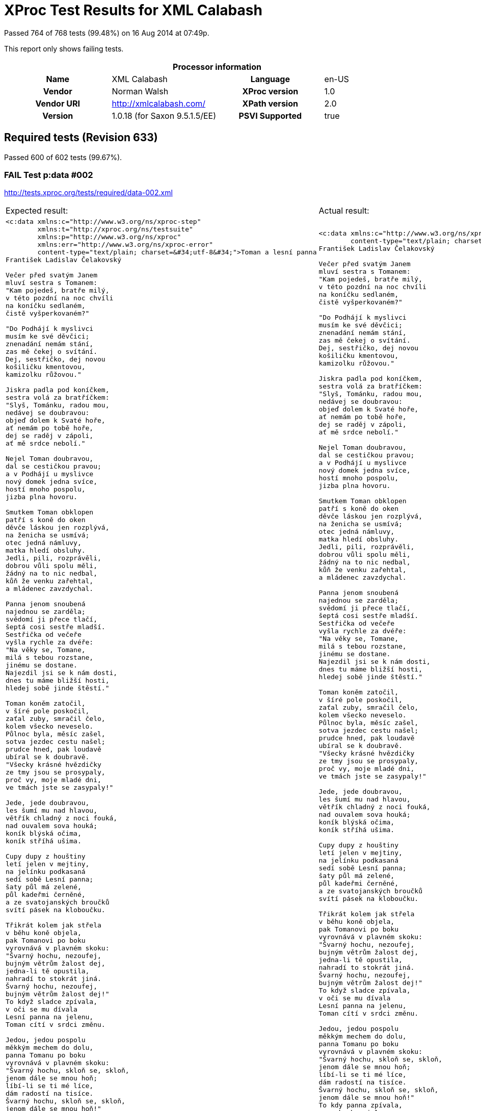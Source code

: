 
= XProc Test Results for XML Calabash

Passed 764 of 768 tests (99.48%) on 16 Aug 2014 at 07:49p.

:toc: right

This report only shows failing tests.

[cols="<h,<,<h,<"]
|==================================================
4+<h|Processor information
|Name|XML Calabash|Language|en-US
|Vendor|Norman Walsh|XProc version|1.0
|Vendor URI|http://xmlcalabash.com/|XPath version|2.0
|Version|1.0.18 (for Saxon 9.5.1.5/EE)|PSVI Supported|true
|==================================================

== Required tests (Revision 633)

Passed 600 of 602 tests (99.67%).



































[role="fail"]
=== FAIL Test p:data #002
http://tests.xproc.org/tests/required/data-002.xml

[frame="topbot",cols="d<,d<"]
|====================
|Expected result:|Actual result:
l|<c:data xmlns:c="http://www.w3.org/ns/xproc-step"
        xmlns:t="http://xproc.org/ns/testsuite"
        xmlns:p="http://www.w3.org/ns/xproc"
        xmlns:err="http://www.w3.org/ns/xproc-error"
        content-type="text/plain; charset=&#34;utf-8&#34;">Toman a lesní panna
František Ladislav Čelakovský

Večer před svatým Janem
mluví sestra s Tomanem:
"Kam pojedeš, bratře milý,
v této pozdní na noc chvíli
na koníčku sedlaném,
čistě vyšperkovaném?"

"Do Podhájí k myslivci
musím ke své děvčici;
znenadání nemám stání,
zas mě čekej o svítání.
Dej, sestřičko, dej novou
košiličku kmentovou,
kamizolku růžovou."

Jiskra padla pod koníčkem,
sestra volá za bratříčkem:
"Slyš, Tománku, radou mou,
nedávej se doubravou:
objeď dolem k Svaté hoře,
ať nemám po tobě hoře,
dej se raděj v zápoli,
ať mě srdce nebolí."

Nejel Toman doubravou,
dal se cestičkou pravou;
a v Podhájí u myslivce
nový domek jedna svíce,
hostí mnoho pospolu,
jizba plna hovoru.

Smutkem Toman obklopen
patří s koně do oken
děvče láskou jen rozplývá,
na ženicha se usmívá;
otec jedná námluvy,
matka hledí obsluhy.
Jedli, pili, rozprávěli,
dobrou vůli spolu měli,
žádný na to nic nedbal,
kůň že venku zařehtal,
a mládenec zavzdychal.

Panna jenom snoubená
najednou se zarděla;
svědomí ji přece tlačí,
šeptá cosi sestře mladší.
Sestřička od večeře
vyšla rychle za dvéře:
"Na věky se, Tomane,
milá s tebou rozstane,
jinému se dostane.
Najezdil jsi se k nám dosti,
dnes tu máme bližší hosti,
hledej sobě jinde štěstí."

Toman koněm zatočil,
v šíré pole poskočil,
zaťal zuby, smračil čelo,
kolem všecko neveselo.
Půlnoc byla, měsíc zašel,
sotva jezdec cestu našel;
prudce hned, pak loudavě
ubíral se k doubravě.
"Všecky krásné hvězdičky
ze tmy jsou se prosypaly,
proč vy, moje mladé dni,
ve tmách jste se zasypaly!"

Jede, jede doubravou,
les šumí mu nad hlavou,
větřík chladný z noci fouká,
nad ouvalem sova houká;
koník blýská očima,
koník stříhá ušima.

Cupy dupy z houštiny
letí jelen v mejtiny,
na jelínku podkasaná
sedí sobě Lesní panna;
šaty půl má zelené,
půl kadeřmi černěné,
a ze svatojanských broučků
svítí pásek na kloboučku.

Třikrát kolem jak střela
v běhu koně objela,
pak Tomanovi po boku
vyrovnává v plavném skoku:
"Švarný hochu, nezoufej,
bujným větrům žalost dej,
jedna-li tě opustila,
nahradí to stokrát jiná.
Švarný hochu, nezoufej,
bujným větrům žalost dej!"
To když sladce zpívala,
v oči se mu dívala
Lesní panna na jelenu,
Toman cítí v srdci změnu.

Jedou, jedou pospolu
měkkým mechem do dolu,
panna Tomanu po boku
vyrovnává v plavném skoku:
"Švarný hochu, skloň se, skloň,
jenom dále se mnou hoň;
líbí-li se ti mé líce,
dám radostí na tisíce.
Švarný hochu, skloň se, skloň,
jenom dále se mnou hoň!"
To kdy panna zpívala,
za ruku ho ujala;
Tomanovi rozkoš proudem
prolila se každým oudem.

Jedou, jedou dál a dál
podlé řeky, podlé skal,
panna Tomanu po boku
vyrovnává v plavném skoku:
"Švarný hochu, můj jsi, můj!
K mému bytu se mnou pluj;
světla denního v mém domě
věčně nezachce se tobě.
Švarný hochu, můj jsi, můj -
k mému bytu se mnou pluj!"

To kdy panna zpívala,
v ústa jezdce líbala,
v náručí ho objala.
Tomanovi srdce plesá,
uzdu pouští, s koně klesá
pod skalami prostřed lesa.

Slunce vyšlo nad horu,
skáče koník do dvoru,
smutně hrabe podkovou,
řehce zprávu nedobrou.
Sestra k oknu přiskočila,
a rukama zalomila
"Bratře můj, bratříčku můj,
kde skonal jsi život svůj!"</c:data>
l|<c:data xmlns:c="http://www.w3.org/ns/xproc-step"
        content-type="text/plain; charset=utf-8">Toman a lesní panna
František Ladislav Čelakovský

Večer před svatým Janem
mluví sestra s Tomanem:
"Kam pojedeš, bratře milý,
v této pozdní na noc chvíli
na koníčku sedlaném,
čistě vyšperkovaném?"

"Do Podhájí k myslivci
musím ke své děvčici;
znenadání nemám stání,
zas mě čekej o svítání.
Dej, sestřičko, dej novou
košiličku kmentovou,
kamizolku růžovou."

Jiskra padla pod koníčkem,
sestra volá za bratříčkem:
"Slyš, Tománku, radou mou,
nedávej se doubravou:
objeď dolem k Svaté hoře,
ať nemám po tobě hoře,
dej se raděj v zápoli,
ať mě srdce nebolí."

Nejel Toman doubravou,
dal se cestičkou pravou;
a v Podhájí u myslivce
nový domek jedna svíce,
hostí mnoho pospolu,
jizba plna hovoru.

Smutkem Toman obklopen
patří s koně do oken
děvče láskou jen rozplývá,
na ženicha se usmívá;
otec jedná námluvy,
matka hledí obsluhy.
Jedli, pili, rozprávěli,
dobrou vůli spolu měli,
žádný na to nic nedbal,
kůň že venku zařehtal,
a mládenec zavzdychal.

Panna jenom snoubená
najednou se zarděla;
svědomí ji přece tlačí,
šeptá cosi sestře mladší.
Sestřička od večeře
vyšla rychle za dvéře:
"Na věky se, Tomane,
milá s tebou rozstane,
jinému se dostane.
Najezdil jsi se k nám dosti,
dnes tu máme bližší hosti,
hledej sobě jinde štěstí."

Toman koněm zatočil,
v šíré pole poskočil,
zaťal zuby, smračil čelo,
kolem všecko neveselo.
Půlnoc byla, měsíc zašel,
sotva jezdec cestu našel;
prudce hned, pak loudavě
ubíral se k doubravě.
"Všecky krásné hvězdičky
ze tmy jsou se prosypaly,
proč vy, moje mladé dni,
ve tmách jste se zasypaly!"

Jede, jede doubravou,
les šumí mu nad hlavou,
větřík chladný z noci fouká,
nad ouvalem sova houká;
koník blýská očima,
koník stříhá ušima.

Cupy dupy z houštiny
letí jelen v mejtiny,
na jelínku podkasaná
sedí sobě Lesní panna;
šaty půl má zelené,
půl kadeřmi černěné,
a ze svatojanských broučků
svítí pásek na kloboučku.

Třikrát kolem jak střela
v běhu koně objela,
pak Tomanovi po boku
vyrovnává v plavném skoku:
"Švarný hochu, nezoufej,
bujným větrům žalost dej,
jedna-li tě opustila,
nahradí to stokrát jiná.
Švarný hochu, nezoufej,
bujným větrům žalost dej!"
To když sladce zpívala,
v oči se mu dívala
Lesní panna na jelenu,
Toman cítí v srdci změnu.

Jedou, jedou pospolu
měkkým mechem do dolu,
panna Tomanu po boku
vyrovnává v plavném skoku:
"Švarný hochu, skloň se, skloň,
jenom dále se mnou hoň;
líbí-li se ti mé líce,
dám radostí na tisíce.
Švarný hochu, skloň se, skloň,
jenom dále se mnou hoň!"
To kdy panna zpívala,
za ruku ho ujala;
Tomanovi rozkoš proudem
prolila se každým oudem.

Jedou, jedou dál a dál
podlé řeky, podlé skal,
panna Tomanu po boku
vyrovnává v plavném skoku:
"Švarný hochu, můj jsi, můj!
K mému bytu se mnou pluj;
světla denního v mém domě
věčně nezachce se tobě.
Švarný hochu, můj jsi, můj -
k mému bytu se mnou pluj!"

To kdy panna zpívala,
v ústa jezdce líbala,
v náručí ho objala.
Tomanovi srdce plesá,
uzdu pouští, s koně klesá
pod skalami prostřed lesa.

Slunce vyšlo nad horu,
skáče koník do dvoru,
smutně hrabe podkovou,
řehce zprávu nedobrou.
Sestra k oknu přiskočila,
a rukama zalomila
"Bratře můj, bratříčku můj,
kde skonal jsi život svůj!"</c:data>
|====================




[role="fail"]
=== FAIL Test p:data #006
http://tests.xproc.org/tests/required/data-006.xml

[frame="topbot",cols="d<,d<"]
|====================
|Expected result:|Actual result:
l|<c:data xmlns:c="http://www.w3.org/ns/xproc-step"
        xmlns:t="http://xproc.org/ns/testsuite"
        xmlns:p="http://www.w3.org/ns/xproc"
        xmlns:err="http://www.w3.org/ns/xproc-error"
        content-type="text/plain; charset=&#34;utf-8&#34;">Toman a lesní panna
František Ladislav Čelakovský

Večer před svatým Janem
mluví sestra s Tomanem:
"Kam pojedeš, bratře milý,
v této pozdní na noc chvíli
na koníčku sedlaném,
čistě vyšperkovaném?"

"Do Podhájí k myslivci
musím ke své děvčici;
znenadání nemám stání,
zas mě čekej o svítání.
Dej, sestřičko, dej novou
košiličku kmentovou,
kamizolku růžovou."

Jiskra padla pod koníčkem,
sestra volá za bratříčkem:
"Slyš, Tománku, radou mou,
nedávej se doubravou:
objeď dolem k Svaté hoře,
ať nemám po tobě hoře,
dej se raděj v zápoli,
ať mě srdce nebolí."

Nejel Toman doubravou,
dal se cestičkou pravou;
a v Podhájí u myslivce
nový domek jedna svíce,
hostí mnoho pospolu,
jizba plna hovoru.

Smutkem Toman obklopen
patří s koně do oken
děvče láskou jen rozplývá,
na ženicha se usmívá;
otec jedná námluvy,
matka hledí obsluhy.
Jedli, pili, rozprávěli,
dobrou vůli spolu měli,
žádný na to nic nedbal,
kůň že venku zařehtal,
a mládenec zavzdychal.

Panna jenom snoubená
najednou se zarděla;
svědomí ji přece tlačí,
šeptá cosi sestře mladší.
Sestřička od večeře
vyšla rychle za dvéře:
"Na věky se, Tomane,
milá s tebou rozstane,
jinému se dostane.
Najezdil jsi se k nám dosti,
dnes tu máme bližší hosti,
hledej sobě jinde štěstí."

Toman koněm zatočil,
v šíré pole poskočil,
zaťal zuby, smračil čelo,
kolem všecko neveselo.
Půlnoc byla, měsíc zašel,
sotva jezdec cestu našel;
prudce hned, pak loudavě
ubíral se k doubravě.
"Všecky krásné hvězdičky
ze tmy jsou se prosypaly,
proč vy, moje mladé dni,
ve tmách jste se zasypaly!"

Jede, jede doubravou,
les šumí mu nad hlavou,
větřík chladný z noci fouká,
nad ouvalem sova houká;
koník blýská očima,
koník stříhá ušima.

Cupy dupy z houštiny
letí jelen v mejtiny,
na jelínku podkasaná
sedí sobě Lesní panna;
šaty půl má zelené,
půl kadeřmi černěné,
a ze svatojanských broučků
svítí pásek na kloboučku.

Třikrát kolem jak střela
v běhu koně objela,
pak Tomanovi po boku
vyrovnává v plavném skoku:
"Švarný hochu, nezoufej,
bujným větrům žalost dej,
jedna-li tě opustila,
nahradí to stokrát jiná.
Švarný hochu, nezoufej,
bujným větrům žalost dej!"
To když sladce zpívala,
v oči se mu dívala
Lesní panna na jelenu,
Toman cítí v srdci změnu.

Jedou, jedou pospolu
měkkým mechem do dolu,
panna Tomanu po boku
vyrovnává v plavném skoku:
"Švarný hochu, skloň se, skloň,
jenom dále se mnou hoň;
líbí-li se ti mé líce,
dám radostí na tisíce.
Švarný hochu, skloň se, skloň,
jenom dále se mnou hoň!"
To kdy panna zpívala,
za ruku ho ujala;
Tomanovi rozkoš proudem
prolila se každým oudem.

Jedou, jedou dál a dál
podlé řeky, podlé skal,
panna Tomanu po boku
vyrovnává v plavném skoku:
"Švarný hochu, můj jsi, můj!
K mému bytu se mnou pluj;
světla denního v mém domě
věčně nezachce se tobě.
Švarný hochu, můj jsi, můj -
k mému bytu se mnou pluj!"

To kdy panna zpívala,
v ústa jezdce líbala,
v náručí ho objala.
Tomanovi srdce plesá,
uzdu pouští, s koně klesá
pod skalami prostřed lesa.

Slunce vyšlo nad horu,
skáče koník do dvoru,
smutně hrabe podkovou,
řehce zprávu nedobrou.
Sestra k oknu přiskočila,
a rukama zalomila
"Bratře můj, bratříčku můj,
kde skonal jsi život svůj!"</c:data>
l|<c:data xmlns:c="http://www.w3.org/ns/xproc-step"
        content-type="text/plain; charset=utf-8">Toman a lesní panna
František Ladislav Čelakovský

Večer před svatým Janem
mluví sestra s Tomanem:
"Kam pojedeš, bratře milý,
v této pozdní na noc chvíli
na koníčku sedlaném,
čistě vyšperkovaném?"

"Do Podhájí k myslivci
musím ke své děvčici;
znenadání nemám stání,
zas mě čekej o svítání.
Dej, sestřičko, dej novou
košiličku kmentovou,
kamizolku růžovou."

Jiskra padla pod koníčkem,
sestra volá za bratříčkem:
"Slyš, Tománku, radou mou,
nedávej se doubravou:
objeď dolem k Svaté hoře,
ať nemám po tobě hoře,
dej se raděj v zápoli,
ať mě srdce nebolí."

Nejel Toman doubravou,
dal se cestičkou pravou;
a v Podhájí u myslivce
nový domek jedna svíce,
hostí mnoho pospolu,
jizba plna hovoru.

Smutkem Toman obklopen
patří s koně do oken
děvče láskou jen rozplývá,
na ženicha se usmívá;
otec jedná námluvy,
matka hledí obsluhy.
Jedli, pili, rozprávěli,
dobrou vůli spolu měli,
žádný na to nic nedbal,
kůň že venku zařehtal,
a mládenec zavzdychal.

Panna jenom snoubená
najednou se zarděla;
svědomí ji přece tlačí,
šeptá cosi sestře mladší.
Sestřička od večeře
vyšla rychle za dvéře:
"Na věky se, Tomane,
milá s tebou rozstane,
jinému se dostane.
Najezdil jsi se k nám dosti,
dnes tu máme bližší hosti,
hledej sobě jinde štěstí."

Toman koněm zatočil,
v šíré pole poskočil,
zaťal zuby, smračil čelo,
kolem všecko neveselo.
Půlnoc byla, měsíc zašel,
sotva jezdec cestu našel;
prudce hned, pak loudavě
ubíral se k doubravě.
"Všecky krásné hvězdičky
ze tmy jsou se prosypaly,
proč vy, moje mladé dni,
ve tmách jste se zasypaly!"

Jede, jede doubravou,
les šumí mu nad hlavou,
větřík chladný z noci fouká,
nad ouvalem sova houká;
koník blýská očima,
koník stříhá ušima.

Cupy dupy z houštiny
letí jelen v mejtiny,
na jelínku podkasaná
sedí sobě Lesní panna;
šaty půl má zelené,
půl kadeřmi černěné,
a ze svatojanských broučků
svítí pásek na kloboučku.

Třikrát kolem jak střela
v běhu koně objela,
pak Tomanovi po boku
vyrovnává v plavném skoku:
"Švarný hochu, nezoufej,
bujným větrům žalost dej,
jedna-li tě opustila,
nahradí to stokrát jiná.
Švarný hochu, nezoufej,
bujným větrům žalost dej!"
To když sladce zpívala,
v oči se mu dívala
Lesní panna na jelenu,
Toman cítí v srdci změnu.

Jedou, jedou pospolu
měkkým mechem do dolu,
panna Tomanu po boku
vyrovnává v plavném skoku:
"Švarný hochu, skloň se, skloň,
jenom dále se mnou hoň;
líbí-li se ti mé líce,
dám radostí na tisíce.
Švarný hochu, skloň se, skloň,
jenom dále se mnou hoň!"
To kdy panna zpívala,
za ruku ho ujala;
Tomanovi rozkoš proudem
prolila se každým oudem.

Jedou, jedou dál a dál
podlé řeky, podlé skal,
panna Tomanu po boku
vyrovnává v plavném skoku:
"Švarný hochu, můj jsi, můj!
K mému bytu se mnou pluj;
světla denního v mém domě
věčně nezachce se tobě.
Švarný hochu, můj jsi, můj -
k mému bytu se mnou pluj!"

To kdy panna zpívala,
v ústa jezdce líbala,
v náručí ho objala.
Tomanovi srdce plesá,
uzdu pouští, s koně klesá
pod skalami prostřed lesa.

Slunce vyšlo nad horu,
skáče koník do dvoru,
smutně hrabe podkovou,
řehce zprávu nedobrou.
Sestra k oknu přiskočila,
a rukama zalomila
"Bratře můj, bratříčku můj,
kde skonal jsi život svůj!"</c:data>
|====================





















































































































































































































































































































































































































































































































































































== Serialization tests (Revision 633)

Passed 25 of 25 tests (100.00%).



























== Optional tests (Revision 633)

Passed 113 of 114 tests (99.12%).















































































































[role="fail"]
=== FAIL Test XSL Formatter #001
http://tests.xproc.org/tests/optional/xsl-formatter-001.xml

[frame="topbot",cols="d<,d<"]
|====================
|Expected result:|Actual result:
l|<c:result xmlns:c="http://www.w3.org/ns/xproc-step"
          xmlns:t="http://xproc.org/ns/testsuite"
          xmlns:p="http://www.w3.org/ns/xproc"
          xmlns:err="http://www.w3.org/ns/xproc-error">file:///tmp/out.pdf</c:result>
l|<c:result xmlns:c="http://www.w3.org/ns/xproc-step">file:/tmp/out.pdf</c:result>
|====================





== Extension tests (Revision 633)

Passed 1 of 1 tests (100.00%).



== XML Calabash extension tests

Passed 25 of 26 tests (96.15%).
























[role="fail"]
=== FAIL Test cx:uri-info
http://xmlcalabash.com/tests/uri-info-001.xml

[frame="topbot",cols="d<,d<"]
|====================
|Expected result:|Actual result:
l|<c:uri-info xmlns:c="http://www.w3.org/ns/xproc-step"
            xmlns:t="http://xproc.org/ns/testsuite"
            href="http://tests.xproc.org/"
            status="200"
            readable="true"
            exists="true"
            uri="http://tests.xproc.org/"
            size="2598">
   <c:header name="Server" value="Apache"/>
   <c:header name="Accept-Ranges" value="bytes"/>
   <c:header name="Vary" value="Accept-Encoding"/>
   <c:header name="Content-Length" value="2598"/>
   <c:header name="Keep-Alive" value="timeout=2, max=99"/>
   <c:header name="Connection" value="Keep-Alive"/>
   <c:header name="Content-Type" value="text/html; charset=utf-8"/>
</c:uri-info>
l|<c:uri-info xmlns:c="http://www.w3.org/ns/xproc-step"
            href="http://tests.xproc.org/"
            status="200"
            readable="true"
            exists="true"
            uri="http://tests.xproc.org/"
            size="2598">
   <c:header name="Server" value="Apache"/>
   <c:header name="Accept-Ranges" value="bytes"/>
   <c:header name="Vary" value="Accept-Encoding"/>
   <c:header name="Content-Length" value="2598"/>
   <c:header name="Keep-Alive" value="timeout=2, max=98"/>
   <c:header name="Connection" value="Keep-Alive"/>
   <c:header name="Content-Type" value="text/html; charset=utf-8"/>
</c:uri-info>
|====================



